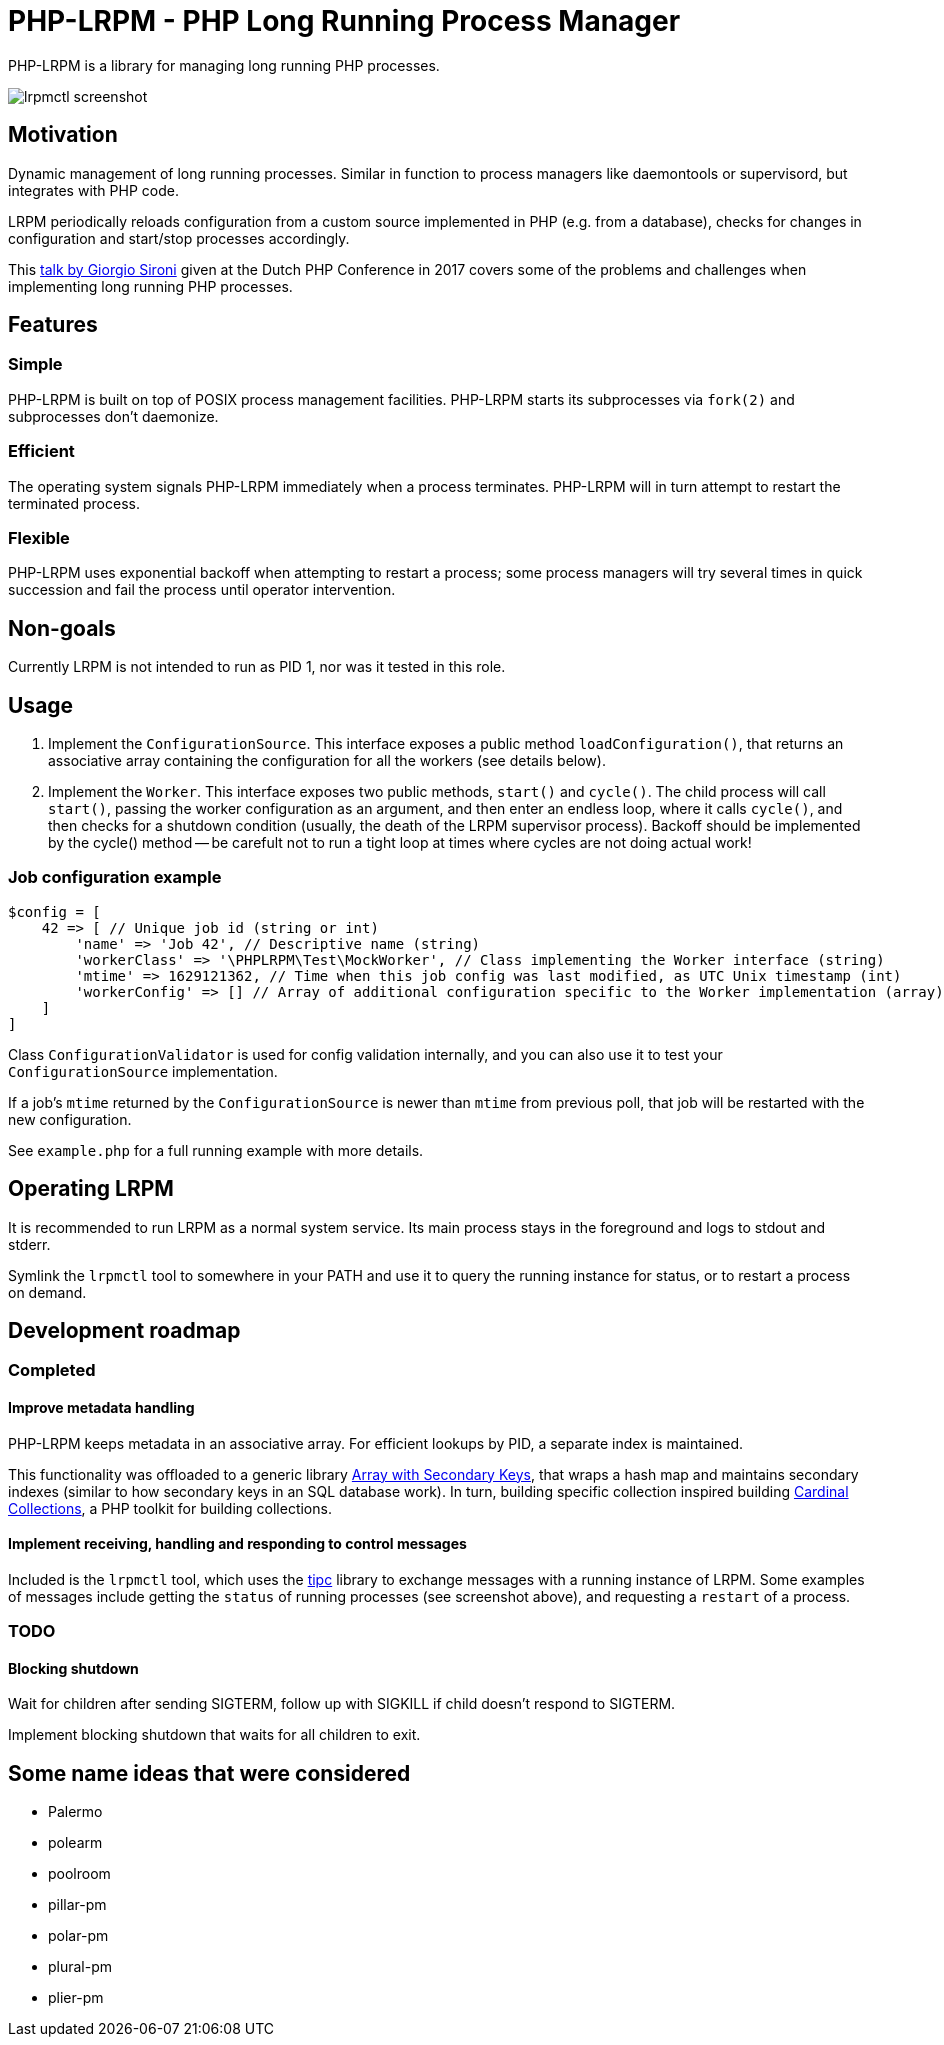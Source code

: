 = PHP-LRPM - PHP Long Running Process Manager

PHP-LRPM is a library for managing long running PHP processes.

image::https://raw.githubusercontent.com/vrza/php-lrpm/main/lrpmctl.png[lrpmctl screenshot]

== Motivation

Dynamic management of long running processes. Similar in function to process managers like daemontools or supervisord, but integrates with PHP code.

LRPM periodically reloads configuration from a custom source implemented in PHP (e.g. from a database), checks for changes in configuration and start/stop processes accordingly.

This https://youtu.be/MJkFHMOCEkg[talk by Giorgio Sironi] given at the Dutch PHP Conference in 2017 covers some of the problems and challenges when implementing long running PHP processes.

== Features

=== Simple

PHP-LRPM is built on top of POSIX process management facilities. PHP-LRPM starts its subprocesses via `fork(2)` and subprocesses don’t daemonize.

=== Efficient

The operating system signals PHP-LRPM immediately when a process terminates. PHP-LRPM will in turn attempt to restart the terminated process.

=== Flexible

PHP-LRPM uses exponential backoff when attempting to restart a process; some process managers will try several times in quick succession and fail the process until operator intervention.

== Non-goals

Currently LRPM is not intended to run as PID 1, nor was it tested in this role.

== Usage

1. Implement the `ConfigurationSource`. This interface exposes a public method `loadConfiguration()`, that returns an associative array containing the configuration for all the workers (see details below).
2. Implement the `Worker`. This interface exposes two public methods, `start()` and `cycle()`. The child process will call `start()`, passing the worker configuration as an argument, and then enter an endless loop, where it calls `cycle()`, and then checks for a shutdown condition (usually, the death of the LRPM supervisor process). Backoff should be implemented by the cycle() method -- be carefult not to run a tight loop at times where cycles are not doing actual work!

=== Job configuration example

```
$config = [
    42 => [ // Unique job id (string or int)
        'name' => 'Job 42', // Descriptive name (string)
        'workerClass' => '\PHPLRPM\Test\MockWorker', // Class implementing the Worker interface (string)
        'mtime' => 1629121362, // Time when this job config was last modified, as UTC Unix timestamp (int)
        'workerConfig' => [] // Array of additional configuration specific to the Worker implementation (array)
    ]
]
```

Class `ConfigurationValidator` is used for config validation internally, and you can also use it to test your `ConfigurationSource` implementation.

If a job's `mtime` returned by the `ConfigurationSource` is newer than `mtime` from previous poll, that job will be restarted with the new configuration.

See `example.php` for a full running example with more details.

== Operating LRPM

It is recommended to run LRPM as a normal system service. Its main process stays in the foreground and logs to stdout and stderr.

Symlink the `lrpmctl` tool to somewhere in your PATH and use it to query the running instance for status, or to restart a process on demand.

== Development roadmap

=== Completed

==== Improve metadata handling

PHP-LRPM keeps metadata in an associative array. For efficient lookups by PID, a separate index is maintained.

This functionality was offloaded to a generic library https://github.com/vrza/array-with-secondary-keys[Array with Secondary Keys], that wraps a hash map and maintains secondary indexes (similar to how secondary keys in an SQL database work). In turn, building specific collection inspired building https://github.com/vrza/cardinal-collections[Cardinal Collections], a PHP toolkit for building collections.

==== Implement receiving, handling and responding to control messages

Included is the `lrpmctl` tool, which uses the https://github.com/vrza/php-tipc[tipc] library to exchange messages with a running instance of LRPM. Some examples of messages include getting the `status` of running processes (see screenshot above), and requesting a `restart` of a process.

=== TODO

==== Blocking shutdown

Wait for children after sending SIGTERM, follow up with SIGKILL if child doesn't respond to SIGTERM.

Implement blocking shutdown that waits for all children to exit.

== Some name ideas that were considered

* Palermo
* polearm
* poolroom

* pillar-pm
* polar-pm
* plural-pm
* plier-pm
